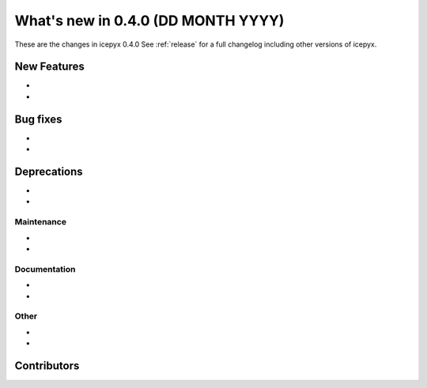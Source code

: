 .. _whatsnew_0x0:

What's new in 0.4.0 (DD MONTH YYYY)
-----------------------------------

These are the changes in icepyx 0.4.0 See :ref:`release` for a full changelog
including other versions of icepyx.


New Features
~~~~~~~~~~~~

-
-

Bug fixes
~~~~~~~~~

-
-


Deprecations
~~~~~~~~~~~~

-
-


Maintenance
^^^^^^^^^^^

-
-


Documentation
^^^^^^^^^^^^^

-
-


Other
^^^^^
-
-


Contributors
~~~~~~~~~~~~

.. contributors:: v0.3.3..v0.4.0|HEAD
